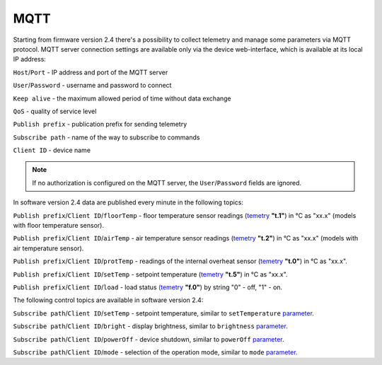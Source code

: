 **MQTT**
========

Starting from firmware version 2.4 there's a possibility to collect telemetry and manage some parameters via MQTT protocol.
MQTT server connection settings are available only via the device web-interface, which is available at its local IP address:

``Host``/``Port`` - IP address and port of the MQTT server

``User``/``Password`` - username and password to connect

``Keep alive`` - the maximum allowed period of time without data exchange

``QoS`` - quality of service level

``Publish prefix`` - publication prefix for sending telemetry

``Subscribe path`` - name of the way to subscribe to commands

``Client ID`` - device name

.. note::
		If no authorization is configured on the MQTT server, the ``User``/``Password`` fields are ignored.

In software version 2.4 data are published every minute in the following topics:

``Publish prefix``/``Client ID``/``floorTemp`` - floor temperature sensor readings (`temetry <telemetry.html>`_ **"t.1"**) in °C as "xx.x" (models with floor temperature sensor).

``Publish prefix``/``Client ID``/``airTemp`` - air temperature sensor readings (`temetry <telemetry.html>`_ **"t.2"**) in °C as "xx.x" (models with air temperature sensor).

``Publish prefix``/``Client ID``/``protTemp`` - readings of the internal overheat sensor (`temetry <telemetry.html>`_ **"t.0"**) in °C as "xx.x".

``Publish prefix``/``Client ID``/``setTemp`` - setpoint temperature (`temetry <telemetry.html>`_ **"t.5"**) in °C as "xx.x".

``Publish prefix``/``Client ID``/``load`` - load status `(temetry <telemetry.html>`_ **"f.0"**) by string "0" - off, "1" - on.

The following control topics are available in software version 2.4:

``Subscribe path``/``Client ID``/``setTemp`` - setpoint temperature, similar to ``setTemperature`` `parameter <parameters.html>`_.

``Subscribe path``/``Client ID``/``bright`` - display brightness, similar to ``brightness`` `parameter <parameters.html>`_.

``Subscribe path``/``Client ID``/``powerOff`` - device shutdown, similar to ``powerOff`` `parameter <parameters.html>`_.

``Subscribe path``/``Client ID``/``mode`` - selection of the operation mode, similar to ``mode`` `parameter <parameters.html>`_.

